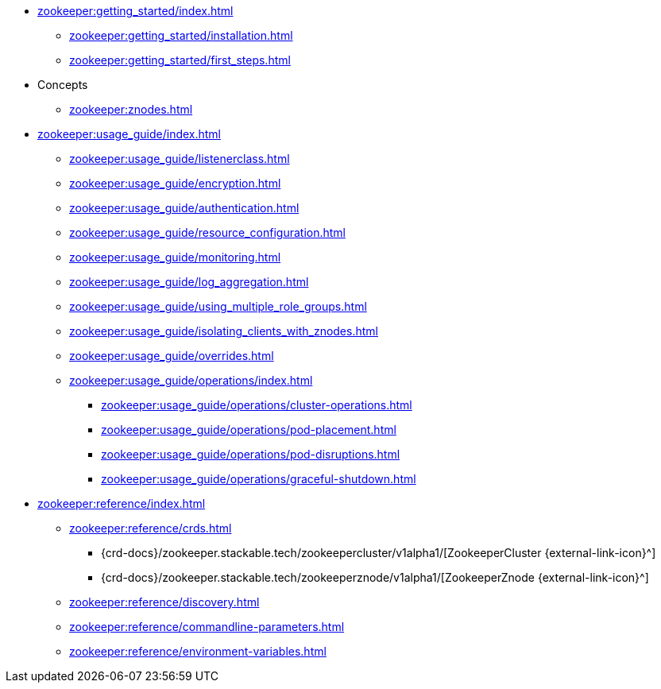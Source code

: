 * xref:zookeeper:getting_started/index.adoc[]
** xref:zookeeper:getting_started/installation.adoc[]
** xref:zookeeper:getting_started/first_steps.adoc[]
* Concepts
** xref:zookeeper:znodes.adoc[]
* xref:zookeeper:usage_guide/index.adoc[]
** xref:zookeeper:usage_guide/listenerclass.adoc[]
** xref:zookeeper:usage_guide/encryption.adoc[]
** xref:zookeeper:usage_guide/authentication.adoc[]
** xref:zookeeper:usage_guide/resource_configuration.adoc[]
** xref:zookeeper:usage_guide/monitoring.adoc[]
** xref:zookeeper:usage_guide/log_aggregation.adoc[]
** xref:zookeeper:usage_guide/using_multiple_role_groups.adoc[]
** xref:zookeeper:usage_guide/isolating_clients_with_znodes.adoc[]
** xref:zookeeper:usage_guide/overrides.adoc[]
** xref:zookeeper:usage_guide/operations/index.adoc[]
*** xref:zookeeper:usage_guide/operations/cluster-operations.adoc[]
*** xref:zookeeper:usage_guide/operations/pod-placement.adoc[]
*** xref:zookeeper:usage_guide/operations/pod-disruptions.adoc[]
*** xref:zookeeper:usage_guide/operations/graceful-shutdown.adoc[]
* xref:zookeeper:reference/index.adoc[]
** xref:zookeeper:reference/crds.adoc[]
*** {crd-docs}/zookeeper.stackable.tech/zookeepercluster/v1alpha1/[ZookeeperCluster {external-link-icon}^]
*** {crd-docs}/zookeeper.stackable.tech/zookeeperznode/v1alpha1/[ZookeeperZnode {external-link-icon}^]
** xref:zookeeper:reference/discovery.adoc[]
** xref:zookeeper:reference/commandline-parameters.adoc[]
** xref:zookeeper:reference/environment-variables.adoc[]
